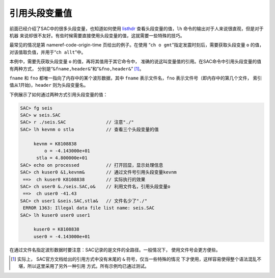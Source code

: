 引用头段变量值
==============

前面已经介绍了SAC中的很多头段变量，也知道如何使用
`listhdr </commands/listhdr.html>`__ 查看头段变量的值，\ ``lh``
命令的输出对于人来说很直观，但是对于机器
来说却很不友好。有些时候需要直接使用头段变量的值，这就需要一些特殊的技巧。

最常见的情况是第 nameref-code-origin-time 页给出的例子。在使用
“``ch o gmt``”指定发震时刻后，需要获取头段变量 ``o`` 的值，
对该值取负值，并用于“``ch allt``”中。

本例中，需要先获取头段变量 ``o`` 的值，再将其值用于其它命令中，
准确的说这叫变量值的引用。在SAC命令中引用头段变量的值有两种方式，
分别是“``&fname,header&``”和“``&fno,header&``” [1]_。

``fname`` 和 ``fno`` 都唯一指向了内存中的某个波形数据，其中 ``fname``
表示文件名，\ ``fno`` 表示文件号（即内存中的第几个文件，
索引值从1开始)，\ ``header`` 则为头段变量名。

下例展示了如何通过两种方式引用头段变量的值：

.. code:: bash

    SAC> fg seis
    SAC> w seis.SAC
    SAC> r ./seis.SAC               // 注意"./"
    SAC> lh kevnm o stla            // 查看三个头段变量的值

         kevnm = K8108838
             o = -4.143000e+01
          stla = 4.800000e+01
    SAC> echo on processed          // 打开回显，显示处理信息
    SAC> ch kuser0 &1,kevnm&        // 通过文件号引用头段变量kevnm
     ==>  ch kuser0 K8108838        // 实际执行的效果
    SAC> ch user0 &./seis.SAC,o&    // 利用文件名，引用头段变量o
     ==>  ch user0 -41.43
    SAC> ch user1 &seis.SAC,stla&   // 文件名少了"./"
     ERROR 1363: Illegal data file list name: seis.SAC
    SAC> lh kuser0 user0 user1

         kuser0 = K8108838
         user0 = -4.143000e+01

在通过文件名指定波形数据时要注意：SAC记录的是文件的全路径。一般情况下，
使用文件号会更方便些。

.. [1]
   实际上， SAC官方文档给出的引用方式中没有末尾的 ``&``
   符号，仅当一些特殊的情况
   下才使用，这样容易使得整个语法混乱不堪，所以这里采用了另外一种引用
   方式。所有示例均已通过测试。
